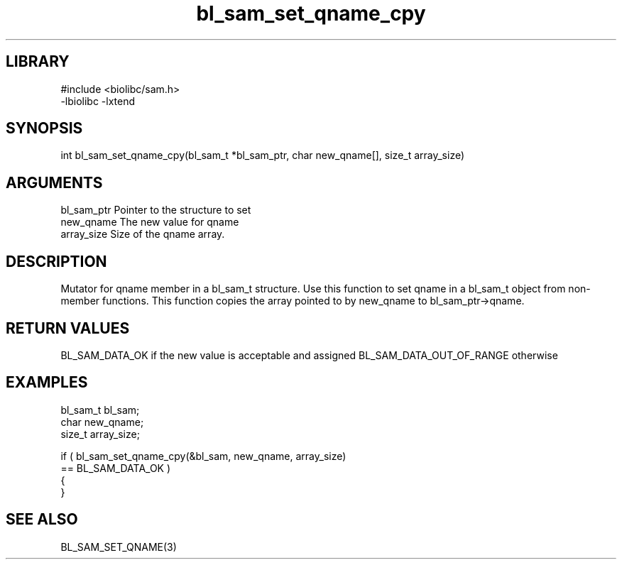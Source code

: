 \" Generated by c2man from bl_sam_set_qname_cpy.c
.TH bl_sam_set_qname_cpy 3

.SH LIBRARY
\" Indicate #includes, library name, -L and -l flags
.nf
.na
#include <biolibc/sam.h>
-lbiolibc -lxtend
.ad
.fi

\" Convention:
\" Underline anything that is typed verbatim - commands, etc.
.SH SYNOPSIS
.nf
.na
int     bl_sam_set_qname_cpy(bl_sam_t *bl_sam_ptr, char new_qname[], size_t array_size)
.ad
.fi

.SH ARGUMENTS
.nf
.na
bl_sam_ptr      Pointer to the structure to set
new_qname       The new value for qname
array_size      Size of the qname array.
.ad
.fi

.SH DESCRIPTION

Mutator for qname member in a bl_sam_t structure.
Use this function to set qname in a bl_sam_t object
from non-member functions.  This function copies the array pointed to
by new_qname to bl_sam_ptr->qname.

.SH RETURN VALUES

BL_SAM_DATA_OK if the new value is acceptable and assigned
BL_SAM_DATA_OUT_OF_RANGE otherwise

.SH EXAMPLES
.nf
.na

bl_sam_t        bl_sam;
char            new_qname;
size_t          array_size;

if ( bl_sam_set_qname_cpy(&bl_sam, new_qname, array_size)
        == BL_SAM_DATA_OK )
{
}
.ad
.fi

.SH SEE ALSO

BL_SAM_SET_QNAME(3)

